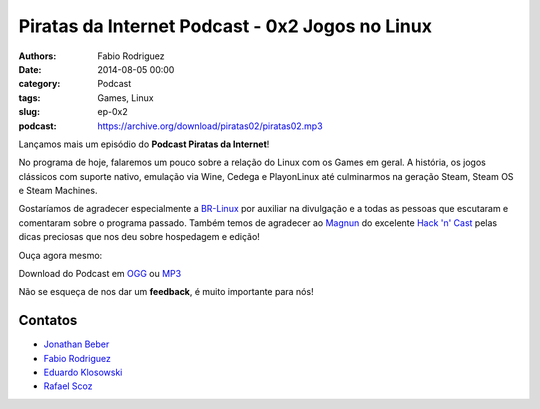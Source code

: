 Piratas da Internet Podcast - 0x2 Jogos no Linux
================================================

:authors: Fabio Rodriguez
:date: 2014-08-05 00:00
:category: Podcast
:tags: Games, Linux
:slug: ep-0x2
:podcast: https://archive.org/download/piratas02/piratas02.mp3


.. _OGG: https://archive.org/download/piratas02/piratas02.ogg
.. _MP3: https://archive.org/download/piratas02/piratas02.mp3

.. _Jonathan Beber: https://twitter.com/jonathanbeber
.. _Fabio Rodriguez: https://twitter.com/fabiolrodriguez
.. _Eduardo Klosowski: https://eduardoklosowski.wordpress.com/
.. _Rafael Scoz: https://twitter.com/scozrafa


Lançamos mais um episódio do **Podcast Piratas da Internet**!

No programa de hoje, falaremos um pouco sobre a relação do Linux com os Games em geral. A história, os jogos clássicos com suporte nativo, emulação via Wine, Cedega e PlayonLinux até culminarmos na geração Steam, Steam OS e Steam Machines.

Gostaríamos de agradecer especialmente a `BR-Linux <http://br-linux.org/>`_ por auxiliar na divulgação e a todas as pessoas que escutaram e comentaram sobre o programa passado. Também temos de agradecer ao `Magnun <http://mindbending.org/pt>`_ do excelente `Hack 'n' Cast <http://mindbending.org/pt/sobre-hack-n-cast>`_ pelas dicas preciosas que nos deu sobre hospedagem e edição!

Ouça agora mesmo:

.. raw:: html

  <audio controls>
    Seu navegador não suporta o player.
    <source src="https://archive.org/download/piratas02/piratas02.ogg" type="audio/ogg">
    <source src="https://archive.org/download/piratas02/piratas02.mp3" type="audio/mpeg">
  </audio>

Download do Podcast em OGG_ ou MP3_

Não se esqueça de nos dar um **feedback**, é muito importante para nós!


Contatos
--------

- `Jonathan Beber`_
- `Fabio Rodriguez`_
- `Eduardo Klosowski`_
- `Rafael Scoz`_

